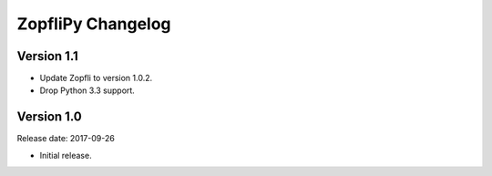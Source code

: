 ZopfliPy Changelog
==================

Version 1.1
-----------

* Update Zopfli to version 1.0.2.
* Drop Python 3.3 support.


Version 1.0
-----------

Release date: 2017-09-26

* Initial release.
